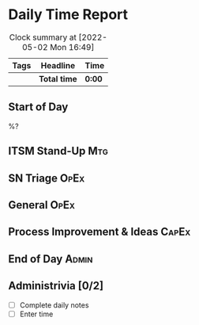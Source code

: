 * Daily Time Report
#+BEGIN: clocktable :scope subtree :tags t :maxlevel 6
#+CAPTION: Clock summary at [2022-05-02 Mon 16:49]
| Tags | Headline   | Time |
|------+------------+------|
|      | *Total time* | *0:00* |
#+END:

** Start of Day
:LOGBOOK:
:END:

%?

** ITSM Stand-Up                                                       :Mtg:
:LOGBOOK:
:END:

** SN Triage                                                          :OpEx:
:LOGBOOK:
:END:

** General                                                            :OpEx:
:LOGBOOK:
:END:

** Process Improvement & Ideas                                       :CapEx:
:LOGBOOK:
:END:

** End of Day                                                        :Admin:
:LOGBOOK:
:END:

** Administrivia [0/2]
- [ ] Complete daily notes
- [ ] Enter time

:LOGBOOK:
:END:



